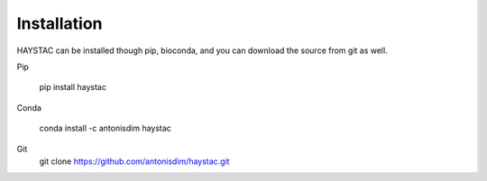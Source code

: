 Installation
============

HAYSTAC can be installed though pip, bioconda, and you can download the source from git as well.

Pip

    pip install haystac

Conda

    conda install -c antonisdim haystac

Git 
    git clone https://github.com/antonisdim/haystac.git